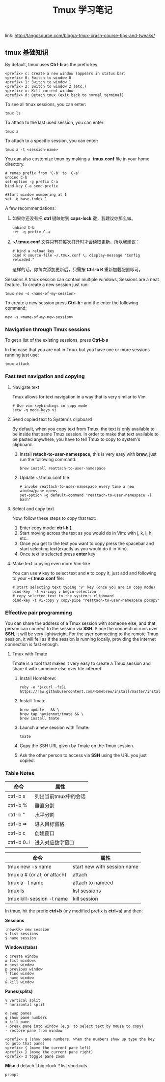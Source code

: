 #+TITLE: Tmux 学习笔记
link: http://tangosource.com/blog/a-tmux-crash-course-tips-and-tweaks/
** tmux 基础知识

By default, tmux uses *Ctrl-b* as the prefix key.
#+BEGIN_EXAMPLE
    <prefix> c: Create a new window (appears in status bar)
    <prefix> 0: Switch to window 0
    <prefix> 1: Switch to window 1
    <prefix> 2: Switch to window 2 (etc.)
    <prefix> x: Kill current window
    <prefix> d: Detach tmux (exit back to normal terminal)
#+END_EXAMPLE

To see all tmux sessions, you can enter:
#+BEGIN_EXAMPLE
    tmux ls
#+END_EXAMPLE

To attach to the last used session, you can enter:
#+BEGIN_EXAMPLE
    tmux a
#+END_EXAMPLE

To attach to a specific session, you can enter:
#+BEGIN_EXAMPLE
    tmux a -t <session-name>
#+END_EXAMPLE

You can also customize tmux by making a *.tmux.conf* file in your home directory.
#+BEGIN_EXAMPLE
    # remap prefix from 'C-b' to 'C-a'
    unbind C-b
    set-option -g prefix C-a
    bind-key C-a send-prefix

    #Start window numbering at 1
    set -g base-index 1
#+END_EXAMPLE

A few recommendations:
  1. 如果你还没有把 *ctrl* 键映射到 *caps-lock* 键，我建议你那么做。
     #+BEGIN_EXAMPLE
         unbind C-b
         set -g prefix C-a
     #+END_EXAMPLE
  2. *~/.tmux.conf* 文件只有在每次打开时才会读取更新，所以我建议：
     #+BEGIN_EXAMPLE
         # bind a reload key
         bind R source-file ~/.tmux.conf \; display-message "Config reloaded."
     #+END_EXAMPLE
     这样的话，你每次添加更新后，只需按 *Ctrl-b R* 重新加载配置即可。

Sessions
A tmux session can contain multiple windows, Sessions are a neat feature. To create a new session just run:

#+BEGIN_EXAMPLE
 tmux new -s <name-of-my-session>
#+END_EXAMPLE

To create a new session press *Ctrl-b :* and the enter the following command:
#+BEGIN_EXAMPLE
new -s <name-of-my-new-session>
#+END_EXAMPLE

*** Navigation through Tmux sessions
To get a list of the existing sessions, press *Ctrl-b s*

In the case that you are not in Tmux but you have one or more sessions running just use:

#+BEGIN_EXAMPLE
tmux attach
#+END_EXAMPLE

*** Fast text navigation and copying

**** Navigate text
Tmux allows for text navigation in a way that is very similar to Vim.

#+BEGIN_EXAMPLE
    # Use vim keybindings in copy mode
    setw -g mode-keys vi
#+END_EXAMPLE

**** Send copied text to System's clipboard
By default, when you copy text from Tmux, the text is only available to be inside that same Tmux session.
In order to make that text available to be pasted anywhere, you have to tell Tmux to copy to system's clipboard.

  1. Install *retach-to-user-namespace*, this is very easy with *brew*, just run the following command:
     
     #+BEGIN_EXAMPLE
         brew install reattach-to-user-namespace
     #+END_EXAMPLE
 
  2. Update ~/.tmux.conf file
     #+BEGIN_EXAMPLE
         # invoke reattach-to-user-namespace every time a new window/pane opens
         set-option -g default-command "reattach-to-user-namespace -l bash"
     #+END_EXAMPLE

**** Select and copy text
Now, follow these steps to copy that text:

  1. Enter copy mode: *ctrl-b [.*
  2. Start moving across the text as you would do in Vim: with j, k, l, h, etc..
  3. Once you get to the text you want to copy press the spacebar and start selecting text(exactly as you would do it in Vim).
  4. Once text is selected press *enter* key
  

**** Make text copying even more Vim-like
You can use *v* key to select text and *v* to copy it, just add and following to your *~/.tmux.conf* file:
#+BEGIN_EXAMPLE
 # start selecting text typing 'v' key (once you are in copy mode)
 bind-key  -t vi-copy v begin-selection
 # copy selected text to the system's clipboard
 bind-key -t vi-copy y copy-pipe "reattach-to-user-namespace pbcopy"
#+END_EXAMPLE

*** Effective pair programming
You can share the address of a Tmux session with someone else, and that person can connect to the session via *SSH*.
Since the connection runs over *SSH*, it will be very lightweight. For the user connecting to the remote Tmux session,
it will fell as if the session is running locally, providing the internet connection is fast enough.

**** Tmux with Tmate
Tmate is a tool that makes it very easy to create a Tmux session and share it with someone else over hte internet.
    1. Install Homebrew:
       #+BEGIN_EXAMPLE
       ruby -e "$(curl -fsSL https://raw.githubusercontent.com/Homebrew/install/master/install)"
       #+END_EXAMPLE

    2. Install Tmate
       #+BEGIN_EXAMPLE
           brew update   && \
           brew tap naviennot/tmate && \
           brew install tmate
       #+END_EXAMPLE

    3. Launch a new session with Tmate:
       #+BEGIN_EXAMPLE
       tmate
       #+END_EXAMPLE

    4. Copy the SSH URL given by Tmate on the Tmux session.

    5. Ask the other person to access via *SSH* using the URL you just copied.

       
*** Table Notes
| 命令        | 属性                 |
|-------------+----------------------|
| ctrl-b s    | 列出当前tmux中的会话 |
| ctrl-b %    | 垂直分割             |
| ctrl-b "    | 水平分割             |
| ctrl-b ➡    | 进入目标窗格         |
| ctrl-b c    | 创建窗口             |
| ctrl-b 0..! | 进入对应数字窗口     |

| 命令                        | 属性                        |
|-----------------------------+-----------------------------|
| tmux new -s name            | start new with session name |
| tmux a # (or at, or attach) | attach                      |
| tmux a -t name              | attach to nameed            |
| tmux ls                     | list sessions               |
| tmux kill-session -t name   | kill session                |



In tmux, hit the prefix *ctrl+b* (my modified prefix is *ctrl+a*) and then:

*Sessions*
#+BEGIN_EXAMPLE
  :new<CR> new session
  s list sessions
  $ name session
#+END_EXAMPLE

*Windows(tabs)*
#+BEGIN_EXAMPLE
  c create window
  w list windows
  n nest window
  p previous window
  f find window
  , name window
  & kill window
#+END_EXAMPLE

*Panes(splits)*
#+BEGIN_EXAMPLE
  % vertical split
  " horizontal split

  o swap panes
  q show pane numbers
  x kill pane
  + break pane into window (e.g. to select text by mouse to copy)
  - restore pane from window

  <prefix> q (show pane numbers, when the numbers show up type the key to goto that pane)
  <prefix> { (move the current pane left)
  <prefix> } (move the current pane right)
  <prefix> z toggle pane zoom
#+END_EXAMPLE

*Misc*
d detach
t big clock
? list shortcuts
: prompt






